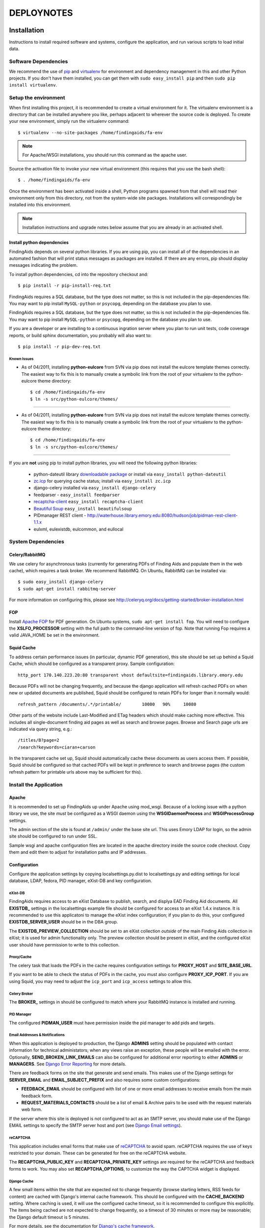 .. _DEPLOYNOTES:

DEPLOYNOTES
===========

Installation
------------

Instructions to install required software and systems, configure the application,
and run various scripts to load initial data.

Software Dependencies
~~~~~~~~~~~~~~~~~~~~~

We recommend the use of `pip <http://pip.openplans.org/>`_ and `virtualenv
<http://virtualenv.openplans.org/>`_ for environment and dependency
management in this and other Python projects. If you don't have them
installed, you can get them with ``sudo easy_install pip`` and then ``sudo pip install
virtualenv``.

Setup the environment
~~~~~~~~~~~~~~~~~~~~~

When first installing this project, it is recommended to create a virtual environment
for it.  The virtualenv environment is a directory that can be installed anywhere you like,
perhaps adjacent to wherever the source code is deployed. To create your new environment,
simply run the virtualenv command::

  $ virtualenv --no-site-packages /home/findingaids/fa-env

.. Note::
  For Apache/WSGI installations, you should run this command as the apache user.

Source the activation file to invoke your new virtual environment (this requires that you
use the bash shell)::

  $ . /home/findingaids/fa-env

Once the environment has been activated inside a shell, Python programs
spawned from that shell will read their environment only from this
directory, not from the system-wide site packages. Installations will
correspondingly be installed into this environment.

.. Note::
  Installation instructions and upgrade notes below assume that
  you are already in an activated shell.

Install python dependencies
^^^^^^^^^^^^^^^^^^^^^^^^^^^

FindingAids depends on several python libraries. If you are using pip, you can
install all of the dependencies in an automated fashion that will print status
messages as packages are installed. If there are any errors, pip should display
messages indicating the problem.

To install python dependencies, cd into the repository checkout and::

  $ pip install -r pip-install-req.txt

FindingAids requires a SQL database, but the type does not matter,
so this is not included in the pip-dependencies file.  You may want to
pip install  ``MySQL-python`` or ``psycopg``, depending on the database you
plan to use.

FindingAids requires a SQL database, but the type does not matter,
so this is not included in the pip-dependencies file.  You may want to
pip install  ``MySQL-python`` or ``psycopg``, depending on the database you
plan to use.

If you are a developer or are installing to a continuous ingration server
where you plan to run unit tests, code coverage reports, or build sphinx
documentation, you probably will also want to::

  $ pip install -r pip-dev-req.txt

Known Issues
""""""""""""

* As of 04/2011, installing **python-eulcore** from SVN via pip does not
  install the eulcore template themes correctly.  The easiest way to fix
  this is to manually create a symbolic link from the root of your
  virtualenv to the python-eulcore theme directory::

    $ cd /home/findingaids/fa-env
    $ ln -s src/python-eulcore/themes/


-----


* As of 04/2011, installing **python-eulcore** from SVN via pip does not
  install the eulcore template themes correctly.  The easiest way to fix
  this is to manually create a symbolic link from the root of your
  virtualenv to the python-eulcore theme directory::

    $ cd /home/findingaids/fa-env
    $ ln -s src/python-eulcore/themes/


-----

If you are **not** using pip to install python libraries, you will need the
following python libraries:

 * python-dateutil library `downloadable package
   <http://labix.org/python-dateutil>`_ or install via ``easy_install
   python-dateutil``
 * `zc.icp <http://pypi.python.org/pypi/zc.icp>`_ for querying cache status;
   install via ``easy_install zc.icp``
 * django-celery installed via ``easy_install django-celery``
 * feedparser -  ``easy_install feedparser``
 * `recaptcha-client <http://pypi.python.org/pypi/recaptcha-client>`_
   ``easy_install recaptcha-client``
 * `Beautiful Soup <http://www.crummy.com/software/BeautifulSoup/>`_
   ``easy_install beautifulsoup``
 * PIDmanager REST client - http://waterhouse.library.emory.edu:8080/hudson/job/pidman-rest-client-1.1.x
 * eulxml, eulexistdb, eulcommon, and eullocal


System Dependencies
~~~~~~~~~~~~~~~~~~~

Celery/RabbitMQ
^^^^^^^^^^^^^^^

We use celery for asynchronous tasks (currently for generating PDFs of Finding
Aids and populate them in the web cache), which requires a task broker.  We
recommend RabbitMQ.   On Ubuntu, RabbitMQ can be installed via::

  $ sudo easy_install django-celery
  $ sudo apt-get install rabbitmq-server

For more information on configuring this, please see
http://celeryq.org/docs/getting-started/broker-installation.html

FOP
^^^
Install `Apache FOP <http://xmlgraphics.apache.org/fop/>`_ for PDF generation.
On Ubuntu systems, ``sudo apt-get install fop``.  You will need to configure
the **XSLFO_PROCESSOR** setting with the full path to the command-line version of fop.
Note that running Fop requires a valid JAVA_HOME be set in the environment.

Squid Cache
^^^^^^^^^^^
To address certain performance issues (in particular, dynamic PDF generation),
this site should be set up behind a Squid Cache, which should be configured as a
transparent proxy.  Sample configuration::

    http_port 170.140.223.20:80 transparent vhost defaultsite=findingaids.library.emory.edu

Because PDFs will not be changing frequently, and because the django application
will refresh cached PDFs on when new or updated documents are published, Squid
should be configured to retain PDFs for longer than it normally would::

    refresh_pattern /documents/.*/printable/        10080   90%     10080

Other parts of the website include Last-Modified and ETag headers which should
make caching more effective.  This includes all single-document finding aid pages
as well as search and browse pages.  Browse and Search page urls are indicated
via query string, e.g.::

        /titles/B?page=2
        /search?keywords=ciaran+carson

In the transparent cache set up, Squid should automatically cache these documents
as users access them.  If possible, Squid should be configured so that cached
PDFs will be kept in preference to search and browse pages (the custom refresh
pattern for printable urls above may be sufficient for this).

Install the Application
~~~~~~~~~~~~~~~~~~~~~~~

Apache
^^^^^^
It is recommended to set up FindingAids up under Apache using mod_wsgi. Because
of a locking issue with a python library we use, the site `must` be configured as
a WSGI daemon using the **WSGIDaemonProcess** and **WSGIProcessGroup** settings.

The admin section of the site is found at ``/admin/`` under the base site url.
This uses Emory LDAP for login, so the admin site should be configured to run
under SSL.

Sample wsgi and apache configuration files are located in the apache directory
inside the source code checkout.  Copy them and edit them to adjust
for installation paths and IP addresses.

Configuration
^^^^^^^^^^^^^
Configure the application settings by copying localsettings.py.dist to
localsettings.py and editing settings for local database, LDAP, fedora, PID
manager, eXist-DB and key configuration.

eXist-DB
""""""""

FindingAids requires access to an eXist Database to publish, search, and displya
EAD Finding Aid documents.  All **EXISTDB_** settings in the localsettings example file
should be configured for access to an eXist 1.4.x instance.  It is recommended
to use this applicatoni to manage the eXist index configuration; if you plan to
do this, your configured **EXISTDB_SERVER_USER** should be in the DBA group.

The **EXISTDB_PREVIEW_COLLECTION** should be set to an eXist collection `outside`
of the main Finding Aids collection in eXist; it is used for admin functionality
only.  The preview collection should be present in eXist, and the configured
eXist user should have permission to write to this collection.

Proxy/Cache
"""""""""""

The celery task that loads the PDFs in the cache requires configuration
settings for **PROXY_HOST** and **SITE_BASE_URL**.

If you want to be able to check the status of PDFs in the cache, you must
also configure **PROXY_ICP_PORT**.  If you are using Squid, you may need
to adjust the ``icp_port`` and ``icp_access`` settings to allow this.

Celery Broker
"""""""""""""
The **BROKER_** settings in should be configured to match where your RabbitMQ
instance is installed and running.

PID Manager
"""""""""""

The configured **PIDMAN_USER** must have permission inside the pid manager to add
pids and targets.

Email Addresses & Notifications
"""""""""""""""""""""""""""""""

When this application is deployed to production, the Django **ADMINS** setting
should be populated with contact information for technical administators; when
any views raise an exception, these people will be emailed with the error.
Optionally, **SEND_BROKEN_LINK_EMAILS** can also be configured for additional
error reporting to either **ADMINS** or **MANAGERS**.  See `Django Error Reporting
<http://docs.djangoproject.com/en/1.2/howto/error-reporting/>`_ for more details.

There are feedback forms on the site that generate and send emails.  This
makes use of the Django settings for **SERVER_EMAIL** and **EMAIL_SUBJECT_PREFIX**
and also requires some custom configurations:

* **FEEDBACK_EMAIL** should be configured with list of one or more email addresses
  to receive emails from the main feedback form.
* **REQUEST_MATERIALS_CONTACTS** should be a list of email & Archive pairs
  to be used with the request materials web form.

If the server where this site is deployed is not configured to act as an SMTP
server, you should make use of the Django EMAIL settings to specify the SMTP
server host and port (see `Django Email settings
<http://docs.djangoproject.com/en/1.2/ref/settings/#email-host>`_).

reCAPTCHA
"""""""""

This application includes email forms that make use of `reCAPTCHA
<http://www.google.com/recaptcha>`_ to avoid spam. reCAPTCHA requires the use of
keys restricted to your domain.  These can be generated for free on the reCAPTCHA
website.

The **RECAPTCHA_PUBLIC_KEY** and **RECAPTCHA_PRIVATE_KEY** settings are required
for the reCAPTCHA and feedback forms to work.  You may also set **RECAPTCHA_OPTIONS**,
to customize the way the CAPTCHA widget is displayed.

Django Cache
""""""""""""

A few small items within the site that are expected not to change frequently
(browse starting letters, RSS feeds for content) are cached with Django's internal
cache framework.  This should be configured with the **CACHE_BACKEND** setting.
Where caching is used, it will use the configured cache timeout, so it is
recommended to configure this explicitly.  The items being cached are not expected
to change frequently, so a timeout of 30 minutes or more may be reasonable; the
Django default timeout is 5 minutes.

For more details, see the documentation for `Django's cache framework
<http://docs.djangoproject.com/en/1.2/topics/cache/>`_.

Misc
""""

The **FINDINGAID_EAD_SOURCE** configuration should be set to the directory path
for the EAD files that will be accessible for loading to eXist via the admin
interface.  For normal operations, this directory does not need to be writable
by this application; however, some migration scripts expect to be able
to update the EAD documents in this configured directory.

The **CONTENT_RSS_FEEDS** configuration should be populated with URLs
for RSS feeds with content to populate the front-page site banner, announcements,
and non-EAD content pages.

Developer-specific configuration
""""""""""""""""""""""""""""""""

These settings may only be of interest to developers working on the application,
and are probably not relevant when installing the application to a QA or
production environment.

* eXist query response times are reported on templates in Debug mode
  only.  To view them, set DEBUG = True in your settings, and add any IP
  addresses that should have access to the **INTERNAL_IPS**.
* Logging is now available when running via runserver; logging settings are
  currently configured in localsettings.py.

Initialize/Update the Database
^^^^^^^^^^^^^^^^^^^^^^^^^^^^^^

After all settings have been configured, initialize the relational db with all
needed tables and initial data using::

    $ python manage.py syncdb

When an upgrade requires new database tables, the same command should be used.

eXist Index
^^^^^^^^^^^

After you have configured all the **EXISTDB_** settings in localsettings.py,
if you are using an eXist-db user in the DBA group, you can use the app
to manage the eXist index.  Load the index configuration using::

     $ python manage.py existdb_index load

This command should also be used when an upgrade requires a change to the eXist
index configuration.  If there is data loaded to eXist, you should reindex it
after loading the index configuration::

    $ python manage.py existdb_reindex

If you have a large number of finding aids loaded to the eXist database,
reindexing can take a while.

Load EAD to eXist
^^^^^^^^^^^^^^^^^

For an initial installation, several migration steps should be run on the EAD
documents found in the configured **FINDINGAID_EAD_SOURCE** directory; these scripts
require write access to the EAD source documents.  After these migration steps,
the documents can be loaded to eXist so they will be accessible in the website.

If you are starting with EAD documents in DTD-format, they must be converted
to the EAD XSD schema format::

    $ python manage.py ead_to_xsd

Prep the documents (automated cleaning, adding IDs, etc)::

    $ python manage.py prep_ead

Run a one-time migration to add machine-readable identifiers::

    $ python manage.py unitid_identifiers

Load the converted & prepared EAD documents to the eXist database::

    $ python manage.py load_ead

By default, ``load_ead`` will start celery tasks to generate and cache the PDFs
in the configured web cache.  This requires the celery daemon process to be
running.  The default behavior can be adjusted with command-line options (use
``--h`` to see available options).  When run in a mode that caches the PDFs,
the load script will wait until all celery tasks have completed in order to
report on the outcome; this can take a long time to finish.

(OPTIONAL) After you have loaded the data, you may want to check that all
eadids and titles in the loaded data are acceptable for the site::

    $ python manage.py check_ead eadid
    $ python manage.py check_ead title

(OPTIONAL) To check response times for searching and browsing the loaded
content with the configured index, run the following::

    $ python manage.py response_times browse
    $ python manage.py response_times search

.. Tip::
 For minimal output with summary information only, use ``-v 0``.

Cached PDFs
"""""""""""

To check the status of PDFs in the cache, use::

    $ python manage.py check_pdfcache

This uses Internat Cache Protocol (ICP) to query the configured cache, and
requires that **PROXY_ICP_PORT** is set and the cache is configured to allow
ICP access.  See `Proxy/Cache`_ instructions in the `Configuration`_ section.

Celery Daemon
^^^^^^^^^^^^^
The celery worker needs to be running for asynchronous tasks.  To run through
django do::

    $ python manage.py celeryd

See http://ask.github.com/celery/cookbook/daemonizing.html for instructions
on configuring celery to run as a daemon.


Upgrade Notes
-------------

1.8
---

* Upgrade to Django 1.8 includes a switch from South to Django migrations.
  For a brand new deploy, you should run ``python manage.py migrate``
  normally.  To update an **existing** database, you will need to run
  migrations in this order::

    # migrate content types, required by everything else
    python manage.py migrate contenttypes --fake-initial
    # explicitly fake initial auth migration
    # (can't use fake initial fails because auth_user doesn't exist yet)
    python manage.py migrate auth 0001 --fake
    # fake emory_ldap migrations to avoid blanking out existing content
    python manage.py migrate emory_ldap --fake
    # run all other migrations, faking initial migrations where tables exist
    python manage.py migrate --fake-initial


1.7.3
-----

* This release adds integrations with Aeon, which requires the
  addition of two settings in localsettings.py:

  1. REQUEST_MATERIALS_URL
  2. REQUEST_MATERIALS_REPOS


1.7
---

* A new custom permission has been added to allow admins to view internal
  digital archival object (dao) links.  Run ``python manage.py syncdb``
  to create the new permission and add it to the Finding Aids Administrator
  group.
* Configure **KEEP_SOLR_SERVER_URL** to point to the Solr core used by the
  instance of the Keep corresponding to the findingaids site (e.g., QA or Production),
  so that item ids can be looked up and converted to ARK identifiers.
* Run a script to update findingaids in subversion, converting item ids
  in text notes to <dao>::

    python manage.py itemid_to_dao -c

  Note that this will update the EAD documents in subversion (the -c specifies
  to commit changes to subversion when the processing is complete).  Use
  the -n (dry run) option or run without -c if you wish to test first.


1.6
---

* **CONTENT_RSS_FEEDS** configuration is no longer used and can be removed
  from localsettings.


1.5 - svn admin release
-----------------------

* This release adds a dependency on subversion python bindings; installation
  requires that subversion libraries be installed on the system (on
  debian/ubuntu installe the ``libsvn-dev`` package; on OSX running
  ``brew install subversion`` should be sufficient).
* Run ``python manage.py migrate emory_ldap`` to convert the user accounts
  in the database to the new custom user model.
* Run ``python manage.py syncdb`` to create new database tables and update
  permissions.
* Configure subversion admin user and base working directory in localsettings.py
  with **SVN_USERNAME**, **SVN_PASSWORD**, and **SVN_WORKING_DIR**
* Remove **FINDINGAID_EAD_SOURCE** from localsettings since it is no longer used.
* Celery daemons should be restarted to pick up a newly added celery task.


1.3
---

* Adds a new configuration **DEFAULT_DAO_LINK_TEXT** in ``localsettings.py`` which
  can be used to specify the default link text for digital archival objects referenced
  in the EAD.  See the commented out example in ``localsettings.py.dist``; default
  value should be fine.
* When the code is deployed to staging the **ENABLE_BETA_WARNING** configuration
  should be set to True on ``localsettings.py```

1.2
~~~~

* The logging configuration for sending error messages to site admins has been updated
  for Django 1.5; it is recommended to update the logging configuration in
  ``localsettings.py`` based on the latest version of ``localsettings.py.dist``

1.1
~~~~

.. NOTE:

  Due to the upgrade to Django 1.4, ``manage.py`` is now in the top-level directory rather
  than in the ``findingaids`` application subdirectory, and the default WSGI file has been
  moved to ``findingaids/wsgi.py``

* If Apache is configured to use the included wsgi script, update the **WSGIScriptAlias**
  to the new location (``findingaids/wsgi.py``).

* Static files to be served out by Apache have been consolidated to a single
  directory; apache configuration files should be updated to serve out
  the ``static`` directory as ``/static`` and other references to the media directories
  should be removed.

* Update site and database to work with celery 3.0.

  * Add database tables for :mod:`south` migrations and update the database
    for the newest version of :mod:`celery`.

    * python manage.py syncdb
    * python manage.py migrate djcelery --fake 0001
    * python manage.py migrate djcelery

  * Celery broker should now be configured using **BROKER_URL** instead of
    individual **BROKER_** settings; see ``localsettings.py.dist`` for
    an example.

  * The celery worker should now be started via::

      python manage.py celery worker -Q findingaids

    Be sure to update any init scripts that use the old ``celeryd`` syntax.

  * If not using the WSGI script included with the source code, add the
    following to your wsgi script::

      import djcelery
      djcelery.setup_loader()

* Recommended: update emory_ldap database tables for :mod:`south` migrations
  using ``python manage.py migrate emory_ldap``.  If you get an error on the last
  migration, it is fine to fake it using ``python manage.py migrate emory_ldap 0004 --fake``

1.0.9
~~~~~

This update requires an upgrade to Django 1.3 and broken-out eulcore
modules (:mod:`eulxml`, :mod:`eulexistdb`, and :mod:`eulcommon`). To
update to the latest versions of Python dependencies, activate the
virtualenv environment and run::

    $ pip install -r pip-install-req.txt

If you wish to remove the old version of :mod:`eulcore`::

    $ pip uninstall eulcore

Logging must now be configured in ``localsettings.py`` in the Django
1.3 logging config format; see ``localsettings-sample.py`` for an
example configuration, and
http://docs.djangoproject.com/en/dev/topics/logging for more details.

Previous, custom logging configurations (**LOGGING_LEVEL**,
**LOGGING_FORMAT**, and **LOGGING_FILENAME**) will no longer be used,
so you may want to remove them from your ``localsettings.py`` file.

1.0.8
~~~~~

Because the PDF caching celery task has been modified, the FindingAids
celery daemon process should be restarted after updating the code.


1.0.6
~~~~~

To update to the latest version of :mod:`eulcore`, activate the
virtualenv environment and run::

    $ pip install -r pip-dependencies

This update requires a slight modification in the **EXISTDB**
configuration values in django settings and adds a new timeout
configuration.  You should update ``localsettings.py`` to split out
the eXist-db username and password from the **EXISTDB_SERVER_URL**
setting.  See ``localsettings-sample.py`` for an example.

You may now configure a timeout for eXist XML-RPC connections via the
new **EXISTDB_TIMEOUT** setting in ``localsettings.py``.  See
``localsettings-sample.py`` for an example and additional information.


1.0.5 bugfix release
~~~~~~~~~~~~~~~~~~~~

FindingAids has been updated for deploy with pip+virtualenv.  All dependencies
are now managed through pip, rather than using svn externals for local
dependencies.  To get the latest version of the software::

    $ . /home/findingaids/fa-env/bin/activate
    $ pip install -r pip-dependencies

There is currently a problem with automatic installation of eulcore themes.
Please follow the work-around instructions described under `Known Issues`_.

Because of this change, the CSS and images for the genlib theme are now
located under the ``themes`` directory in the virtualenv.  You should either
create a symbolic link to the genlib_media directory under the project media
director, or add a new apache alias to the virtualenv location, e.g.::

  Alias /static/genlib_media /home/findingaids/env/themes/genlib/genlib_media

Make sure that the apache configuration specifies the virtualenv in the
WSGI python-path and edit your django.wsgi file to set the **VIRTUAL_ENV**
environment variable, eg.::

    os.environ['VIRTUAL_ENV'] = '/home/httpd/findingaids/env/'


1.0 Site Design & Content
~~~~~~~~~~~~~~~~~~~~~~~~~

To get the latest database changes and fixtures, run ``syncdb`` as documented in
`Initialize/Update the Database`_.

The eXist index configuration has changed slightly.  Please reload and reindex
as described in `eXist Index`_.

New python libraries are required for reCAPTCHA (recaptcha-client) and RSS feed
parsing (feedparser).  The easiest way to install them is using the
pip-dependencies file as documented in `Install python dependencies`_.

Non-EAD content pages are now populated with RSS feeds; configure the expected
feeds in the new **CONTENT_RSS_FEEDS**  setting as documented in `Misc`_.

RSS feeds are cached using Django's internal caching framework; see `Django
Cache`_ in the `Configuration`_ documentation for details on what should be
configured in local settings.

There are new two web-based forms that generate emails.  In support of this,
several new configurations are required in localsettings.py.  New fields are
**FEEDBACK_EMAIL** and **REQUEST_MATERIALS_CONTACTS**.  See `Email Addresses &
Notifications`_. These forms also make use of reCAPTCHA, which requires that
you set reCAPTHCA public and private keys in localsettings.py as documented
in `reCAPTCHA`_.

Now using the BeautifulSoup python library for some minimal processing of RSS
feed HTML content; install using the pip-dependencies file as documented in
`Install python dependencies`_.

0.4.1 Unitid Identifiers
~~~~~~~~~~~~~~~~~~~~~~~~

There is a new one-time migration script that is now part of the initial
data load process.  Run the new command and then reload documents
as documented in `Load EAD to eXist`_::

  $ python manage.py unitid_identifiers

.. Note::
 The unitid_identifiers script requires write access to the EAD source documents.

0.4 Persistent IDs
~~~~~~~~~~~~~~~~~~

Finding Aids now relies on the PID manager for generating ARKs.
(Requires at least 0.9.x, with REST API).  See the `PID Manager`_ section
in the `Configuration`_ section of the installation instructions, and
see localsettings-sample.py for the required settings.

Re-run the prep and load steps documented in `Load EAD to eXist`_ to
create ARKs for all EADs (shis is now part of the prep step) and load the
updated documents to eXist.

.. Note::
 The prep script requires write-access to the EAD source files.

0.3 Enhanced Search
~~~~~~~~~~~~~~~~~~~

Pisa/ReportLab PDF generation has been replaced with XSL-FO and Apache FOP.
See `FOP`_ section under `System Dependencies`_ .
Pisa and ReportLab are no longer in use and can be uninstalled.

To get the latest database changes and fixtures, run ``syncdb`` (documented in
`Initialize/Update the Database`_).

Search and browse pages now include a last-modified header to enable caching.
There may be no additional configuration required to take advantage of this;
see `Squid Cache`_ for more details.

The eXist index configuration has changed.  Load the new version as documented
in `eXist Index`_ (reindex is not required).

The FindingAids site now requires EAD documents in EAD schema format instead
of the DTD-format we were using previously.  Migrate and reload all documents
as documented in `Load EAD to eXist`_.

Logging is now available when running via runserver; it is currently NOT
enabled when running through mod wsgi.  See `Developer-specific configuration`_.

0.2 Data Preparation / Admin site
~~~~~~~~~~~~~~~~~~~~~~~~~~~~~~~~~

There are a few new external dependencies; see `Install python dependencies`_
for details.

The application now requires a `Celery/RabbitMQ`_ task broker and requires that
the celery daemon be running to handle asynchronous tasks (caching PDFs).  See
`Celery Daemon`_ for details.

Update localsettings.py with configuration settings that have been
added since the last version (see examples in localsettings-sample.py and
documentation in the `Configuration`_ instructions).

* **EXISTDB_SERVER_TIMEZONE** and **EXISTDB_PREVIEW_COLLECTION** - see `eXist-DB`_
* **FINDINGAID_EAD_SOURCE** - see `Misc`_
* Proxy/cache settings: **PROXY_HOST** & **SITE_BASE_URL** - see `Proxy/Cache`_
* Celery Broker/RabbitMQ settings - see `Celery Broker`_

The Finding Aids site now requires a sql database for user
management and tracking deleted finding aids.  You should set up a
database, configure it in localsettings.py, and run ``syncdb`` to
initialize required tables, as documented in `Initialize/Update the Database`_.

There are new manage.py scripts to clean up EAD documents and load them to eXist.
Follow the steps documented in `Load EAD to eXist`_.

The new admin section of the site is at ``/admin/`` under the base site url.
This uses Emory LDAP for login, so it should be configured to run under SSL.
See the `Apache`_ section of `Install the Application`_.

eXist query response times can be reported on web pages for developers; see
`Developer-specific configuration`_ for details.

There is a new script to check the status of PDFs in the configured cache.  See
`Cached PDFs`_ for details.

